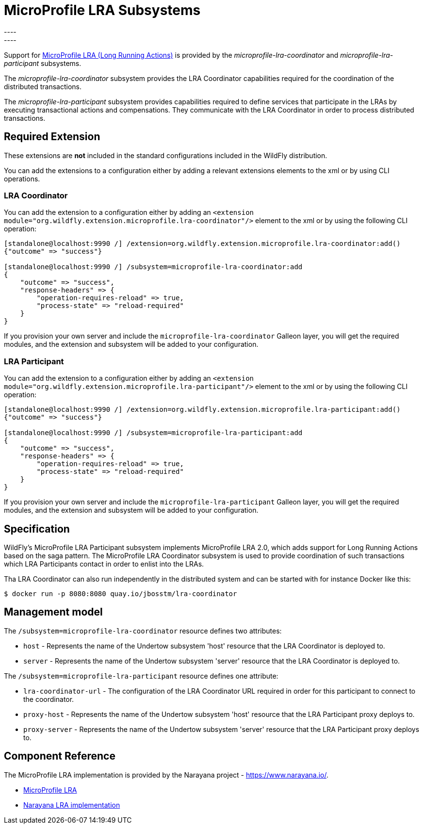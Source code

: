 [[MicroProfile_LRA]]
= MicroProfile LRA Subsystems
----
:narayana-version: 6.0.0.Final
:eclipse-mp-lra-api-version: 2.0
----

Support for https://github.com/eclipse/microprofile-lra[MicroProfile LRA (Long Running Actions)] is
provided by the _microprofile-lra-coordinator_ and _microprofile-lra-participant_ subsystems.

The _microprofile-lra-coordinator_ subsystem provides the LRA Coordinator capabilities required for the coordination of the distributed transactions.

The _microprofile-lra-participant_ subsystem provides capabilities required to define services that participate in the LRAs by executing transactional actions and compensations. They communicate with the LRA Coordinator in order to process distributed transactions.

[[required-extension-microprofile-lra]]
== Required Extension

These extensions are *not* included in the standard configurations included in the WildFly distribution.

You can add the extensions to a configuration either by adding
a relevant extensions elements to the xml or by using CLI operations.

=== LRA Coordinator

You can add the extension to a configuration either by adding
an `<extension module="org.wildfly.extension.microprofile.lra-coordinator"/>`
element to the xml or by using the following CLI operation:

[source,options="nowrap"]
----
[standalone@localhost:9990 /] /extension=org.wildfly.extension.microprofile.lra-coordinator:add()
{"outcome" => "success"}

[standalone@localhost:9990 /] /subsystem=microprofile-lra-coordinator:add
{
    "outcome" => "success",
    "response-headers" => {
        "operation-requires-reload" => true,
        "process-state" => "reload-required"
    }
}
----

If you provision your own server and include the `microprofile-lra-coordinator` Galleon layer, you will get the required modules, and the extension and subsystem will be added to your configuration.

=== LRA Participant

You can add the extension to a configuration either by adding
an `<extension module="org.wildfly.extension.microprofile.lra-participant"/>`
element to the xml or by using the following CLI operation:

[source,options="nowrap"]
----
[standalone@localhost:9990 /] /extension=org.wildfly.extension.microprofile.lra-participant:add()
{"outcome" => "success"}

[standalone@localhost:9990 /] /subsystem=microprofile-lra-participant:add
{
    "outcome" => "success",
    "response-headers" => {
        "operation-requires-reload" => true,
        "process-state" => "reload-required"
    }
}
----

If you provision your own server and include the `microprofile-lra-participant` Galleon layer, you will get the required modules, and the extension and subsystem will be added to your configuration.

== Specification

WildFly's MicroProfile LRA Participant subsystem implements MicroProfile
LRA {eclipse-mp-lra-api-version}, which adds support for Long Running Actions based on the saga pattern. The MicroProfile LRA Coordinator subsystem is used to provide coordination of such transactions which LRA Participants contact in order to enlist into the LRAs.

Tha LRA Coordinator can also run independently in the distributed system and can be started with for instance Docker like this:

[source,options="nowrap"]
----
$ docker run -p 8080:8080 quay.io/jbosstm/lra-coordinator
----

== Management model

The `/subsystem=microprofile-lra-coordinator` resource defines two attributes:

* `host` - Represents the name of the Undertow subsystem 'host' resource that the LRA Coordinator is deployed to.

* `server` - Represents the name of the Undertow subsystem 'server' resource that the LRA Coordinator is deployed to.

The `/subsystem=microprofile-lra-participant` resource defines one attribute:

* `lra-coordinator-url` - The configuration of the LRA Coordinator URL required in order for this participant to connect to the coordinator.

* `proxy-host` - Represents the name of the Undertow subsystem 'host' resource that the LRA Participant proxy deploys to.

* `proxy-server` - Represents the name of the Undertow subsystem 'server' resource that the LRA Participant proxy deploys to.

== Component Reference

The MicroProfile LRA implementation is provided by the Narayana project - https://www.narayana.io/.

****
* https://github.com/eclipse/microprofile-lra[MicroProfile LRA]
* https://github.com/jbosstm/narayana/tree/main/rts/lra[Narayana LRA implementation]
****
